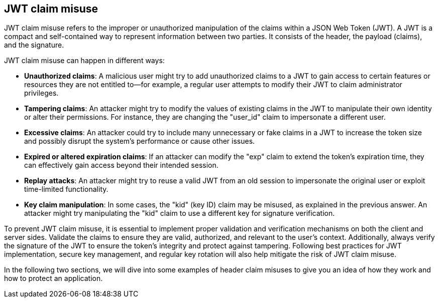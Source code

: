 == JWT claim misuse

JWT claim misuse refers to the improper or unauthorized manipulation of the claims within a JSON Web Token (JWT). A JWT is a compact and self-contained way to represent information between two parties. It consists of the header, the payload (claims), and the signature.

JWT claim misuse can happen in different ways:

- **Unauthorized claims**: A malicious user might try to add unauthorized claims to a JWT to gain access to certain features or resources they are not entitled to—for example, a regular user attempts to modify their JWT to claim administrator privileges.

- **Tampering claims**: An attacker might try to modify the values of existing claims in the JWT to manipulate their own identity or alter their permissions. For instance, they are changing the "user_id" claim to impersonate a different user.

- **Excessive claims**: An attacker could try to include many unnecessary or fake claims in a JWT to increase the token size and possibly disrupt the system's performance or cause other issues.

- **Expired or altered expiration claims**: If an attacker can modify the "exp" claim to extend the token's expiration time, they can effectively gain access beyond their intended session.

- **Replay attacks**: An attacker might try to reuse a valid JWT from an old session to impersonate the original user or exploit time-limited functionality.

- **Key claim manipulation**: In some cases, the "kid" (key ID) claim may be misused, as explained in the previous answer. An attacker might try manipulating the "kid" claim to use a different key for signature verification.

To prevent JWT claim misuse, it is essential to implement proper validation and verification mechanisms on both the client and server sides. Validate the claims to ensure they are valid, authorized, and relevant to the user's context. Additionally, always verify the signature of the JWT to ensure the token's integrity and protect against tampering. Following best practices for JWT implementation, secure key management, and regular key rotation will also help mitigate the risk of JWT claim misuse.

In the following two sections, we will dive into some examples of header claim misuses to give you an idea of how they work and how to protect an application.
